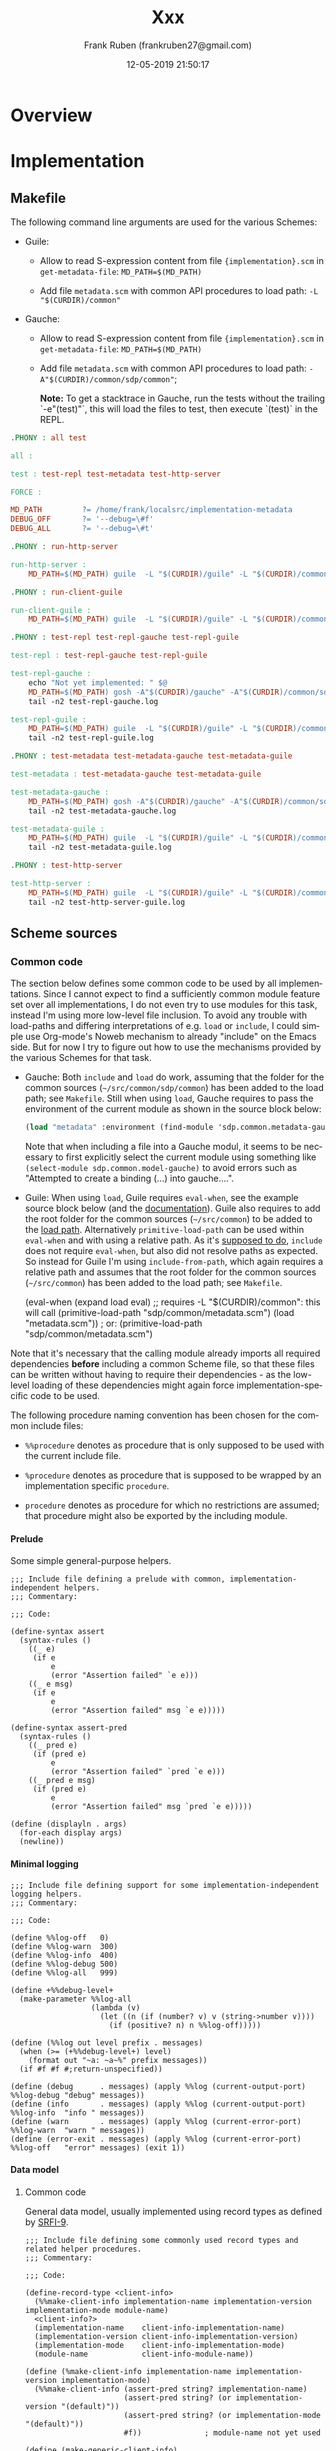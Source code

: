 # -*- mode: org -*-
# -*- coding: utf-8 -*-

#+TITLE: Xxx
#+DESCRIPTION: Xxx
#+AUTHOR:   Frank Ruben (frankruben27@gmail.com)
#+LANGUAGE: en
#+DATE: 12-05-2019 21:50:17
#+STARTUP: showall
#+OPTIONS: H:4
#+OPTIONS: ^:{}
#+PROPERTY: header-args+ :mkdirp yes
#+PROPERTY: header-args+ :noweb tangle
#+PROPERTY: header-args+ :padline no
#+TAGS:

* Overview

* Implementation

** Makefile
:PROPERTIES:
:header-args:makefile: :tangle src/Makefile
:END:

The following command line arguments are used for the various Schemes:

- Guile:

  - Allow to read S-expression content from file ={implementation}.scm= in =get-metadata-file=:
    =MD_PATH=$(MD_PATH)=

  - Add file =metadata.scm= with common API procedures to load path:
    =-L "$(CURDIR)/common"=

- Gauche:

  - Allow to read S-expression content from file ={implementation}.scm= in =get-metadata-file=:
    =MD_PATH=$(MD_PATH)=

  - Add file =metadata.scm= with common API procedures to load path:
    =-A"$(CURDIR)/common/sdp/common"=;

    *Note:* To get a stacktrace in Gauche, run the tests without the trailing `-e"(test)"`, this will load the files to test,
     then execute `(test)` in the REPL.

#+begin_src makefile
.PHONY : all test

all :

test : test-repl test-metadata test-http-server

FORCE :
#+end_src

#+begin_src makefile
MD_PATH         ?= /home/frank/localsrc/implementation-metadata
DEBUG_OFF       ?= '--debug=\#f'
DEBUG_ALL       ?= '--debug=\#t'
#+end_src

#+begin_src makefile
.PHONY : run-http-server

run-http-server :
	MD_PATH=$(MD_PATH) guile  -L "$(CURDIR)/guile" -L "$(CURDIR)/common" -c "(use-modules (sdp server http)) (http-server)"
#+end_src

#+begin_src makefile
.PHONY : run-client-guile

run-client-guile :
	MD_PATH=$(MD_PATH) guile  -L "$(CURDIR)/guile" -L "$(CURDIR)/common" -c "(use-modules (sdp client client)) (main)"
#+end_src

#+begin_src makefile
.PHONY : test-repl test-repl-gauche test-repl-guile

test-repl : test-repl-gauche test-repl-guile

test-repl-gauche :
	echo "Not yet implemented: " $@
	MD_PATH=$(MD_PATH) gosh -A"$(CURDIR)/gauche" -A"$(CURDIR)/common/sdp/common" -e"(use sdp.common.repl-gauche)" -e"(test)" -e"(exit)" -- $(DEBUG_ALL)
	tail -n2 test-repl-gauche.log

test-repl-guile :
	MD_PATH=$(MD_PATH) guile  -L "$(CURDIR)/guile" -L "$(CURDIR)/common" -c "(use-modules (sdp common repl-guile)) (test)" $(DEBUG_ALL)
	tail -n2 test-repl-guile.log
#+end_src

#+begin_src makefile
.PHONY : test-metadata test-metadata-gauche test-metadata-guile

test-metadata : test-metadata-gauche test-metadata-guile

test-metadata-gauche :
	MD_PATH=$(MD_PATH) gosh -A"$(CURDIR)/gauche" -A"$(CURDIR)/common/sdp/common" -e"(use sdp.common.metadata-gauche)" -e"(test)" -e"(exit)" -- $(DEBUG_ALL)
	tail -n2 test-metadata-gauche.log

test-metadata-guile :
	MD_PATH=$(MD_PATH) guile  -L "$(CURDIR)/guile" -L "$(CURDIR)/common" -c "(use-modules (sdp common metadata-guile)) (test)" $(DEBUG_ALL)
	tail -n2 test-metadata-guile.log
#+end_src

#+begin_src makefile
.PHONY : test-http-server

test-http-server :
	MD_PATH=$(MD_PATH) guile  -L "$(CURDIR)/guile" -L "$(CURDIR)/common" -c "(use-modules (sdp server http)) (test)" $(DEBUG_ALL)
	tail -n2 test-http-server-guile.log
#+end_src

** Scheme sources

*** Common code

The section below defines some common code to be used by all implementations. Since I cannot expect to find a
sufficiently common module feature set over all implementations, I do not even try to use modules for this task, instead
I'm using more low-level file inclusion. To avoid any trouble with load-paths and differing interpretations of e.g.
=load= or =include=, I could simple use Org-mode's Noweb mechanism to already "include" on the Emacs side. But for now I
try to figure out how to use the mechanisms provided by the various Schemes for that task.

- Gauche: Both =include= and =load= do work, assuming that the folder for the common sources (=~/src/common/sdp/common=)
  has been added to the load path; see =Makefile=. Still when using =load=, Gauche requires to pass the environment of
  the current module as shown in the source block below:

  #+begin_src scheme
  (load "metadata" :environment (find-module 'sdp.common.metadata-gauche))
  #+end_src

  Note that when including a file into a Gauche modul, it seems to be necessary to first explicitly select the current
  module using something like =(select-module sdp.common.model-gauche)= to avoid errors such as "Attempted to create a
  binding (...) into gauche....".

- Guile: When using =load=, Guile requires =eval-when=, see the example source block below (and the [[https://www.gnu.org/software/guile/manual/html_node/Loading.html][documentation]]).
  Guile also requires to add the root folder for the common sources (=~/src/common=) to be added to the [[https://www.gnu.org/software/guile/manual/html_node/Load-Paths.html][load path]].
  Alternatively =primitive-load-path= can be used within =eval-when= and with using a relative path. As it's [[https://www.gnu.org/software/guile/manual/html_node/Local-Inclusion.html][supposed to
  do]], =include= does not require =eval-when=, but also did not resolve paths as expected. So instead for Guile I'm using
  =include-from-path=, which again requires a relative path and assumes that the root folder for the common sources
  (=~/src/common=) has been added to the load path; see =Makefile=.

  #+begin_example scheme
  (eval-when (expand load eval)
             ;; requires -L "$(CURDIR)/common": this will call (primitive-load-path "sdp/common/metadata.scm")
             (load "metadata.scm")) ; or: (primitive-load-path "sdp/common/metadata.scm")
  #+end_example

Note that it's necessary that the calling module already imports all required dependencies *before* including a common
Scheme file, so that these files can be written without having to require their dependencies - as the low-level loading
of these dependencies might again force implementation-specific code to be used.

The following procedure naming convention has been chosen for the common include files:

- =%%procedure= denotes as procedure that is only supposed to be used with the current include file.

- =%procedure= denotes as procedure that is supposed to be wrapped by an implementation specific =procedure=.

- =procedure= denotes as procedure for which no restrictions are assumed; that procedure might also be exported by the
  including module.

**** Prelude
:PROPERTIES:
:header-args:my-scheme: :tangle src/common/sdp/common/prelude.scm
:END:

Some simple general-purpose helpers.

#+begin_src my-scheme
;;; Include file defining a prelude with common, implementation-independent helpers.
;;; Commentary:

;;; Code:

(define-syntax assert
  (syntax-rules ()
    ((_ e)
     (if e
         e
         (error "Assertion failed" `e e)))
    ((_ e msg)
     (if e
         e
         (error "Assertion failed" msg `e e)))))

(define-syntax assert-pred
  (syntax-rules ()
    ((_ pred e)
     (if (pred e)
         e
         (error "Assertion failed" `pred `e e)))
    ((_ pred e msg)
     (if (pred e)
         e
         (error "Assertion failed" msg `pred `e e)))))

(define (displayln . args)
  (for-each display args)
  (newline))
#+end_src

**** Minimal logging
:PROPERTIES:
:header-args:my-scheme: :tangle src/common/sdp/common/logging.scm
:END:

#+begin_src my-scheme
;;; Include file defining support for some implementation-independent logging helpers.
;;; Commentary:

;;; Code:

(define %%log-off   0)
(define %%log-warn  300)
(define %%log-info  400)
(define %%log-debug 500)
(define %%log-all   999)

(define +%%debug-level+
  (make-parameter %%log-all
                  (lambda (v)
                    (let ((n (if (number? v) v (string->number v))))
                      (if (positive? n) n %%log-off)))))

(define (%%log out level prefix . messages)
  (when (>= (+%%debug-level+) level)
    (format out "~a: ~a~%" prefix messages))
  (if #f #f #;return-unspecified))

(define (debug      . messages) (apply %%log (current-output-port) %%log-debug "debug" messages))
(define (info       . messages) (apply %%log (current-output-port) %%log-info  "info " messages))
(define (warn       . messages) (apply %%log (current-error-port)  %%log-warn  "warn " messages))
(define (error-exit . messages) (apply %%log (current-error-port)  %%log-off   "error" messages) (exit 1))
#+end_src

**** Data model

***** Common code
:PROPERTIES:
:header-args:my-scheme: :tangle src/common/sdp/common/model.scm
:END:

General data model, usually implemented using record types as defined by [[https://srfi.schemers.org/srfi-9/srfi-9.html][SRFI-9]].

#+begin_src my-scheme
;;; Include file defining some commonly used record types and related helper procedures.
;;; Commentary:

;;; Code:

(define-record-type <client-info>
  (%%make-client-info implementation-name implementation-version implementation-mode module-name)
  <client-info?>
  (implementation-name    client-info-implementation-name)
  (implementation-version client-info-implementation-version)
  (implementation-mode    client-info-implementation-mode)
  (module-name            client-info-module-name))

(define (%make-client-info implementation-name implementation-version implementation-mode)
  (%%make-client-info (assert-pred string? implementation-name)
                      (assert-pred string? (or implementation-version "(default)"))
                      (assert-pred string? (or implementation-mode "(default)"))
                      #f))              ; module-name not yet used

(define (make-generic-client-info)
  ;; -> <client-info?>; Used whenever no specific Scheme implementation information is available.
  (%make-client-info "generic" #f #f))

(define (make-unknown-client-info)
  ;; -> <client-info?>; Used whenever an explicitly not existing Scheme implementation is to be used, e.g. for testing.
  (%make-client-info "unknown" #f #f))

(define-record-type <request>
  (%%make-request id method text-document text-at-point params trace-level
                  content-type content-encoding accept-type accept-encoding accept-documentation-format)
  <request?>
  (id                          request-id)
  (method                      request-method)
  (text-document               request-text-document)
  (text-at-point               request-text-at-point)
  (params                      request-params)
  (trace-level                 request-trace-level)
  (content-type                request-content-type)
  (content-encoding            request-content-encoding)
  (accept-type                 request-accept-type)
  (accept-encoding             request-accept-encoding)
  (accept-documentation-format request-accept-documentation-format))

(define *request-counter* 0)
(define (%make-request method text-document text-at-point params trace-level accept-type)

  (define (or/false pred)
    ;; (-> boolean? (-> any boolean?)); the returned predicate returns true iff the passed object matches the given
    ;;   predicate or its value is #f.
    (lambda (obj) (if obj (pred obj) #t)))

  (set! *request-counter* (+ *request-counter* 1))
  (let* ((content-type                "application/sexp")
         (content-encoding            "utf-8")
         (accept-type                 (cond
                                       ((and accept-type (string=? accept-type "application/sexp"))
                                        accept-type)
                                       ((and accept-type (string=? accept-type "application/json"))
                                        accept-type)
                                       ((and accept-type (string=? accept-type "text/html"))
                                        accept-type)
                                       ((and accept-type (string=? accept-type "text/plain"))
                                        accept-type)
                                       ((not accept-type)
                                        "application/sexp")
                                       (else
                                        (error "Bad accept type" accept-type))))
         (accept-encoding             "utf-8")
         (accept-documentation-format (cond
                                       ((and accept-type (string=? accept-type "application/sexp"))
                                        (list "plaintext" "markdown"))
                                       ((and accept-type (string=? accept-type "application/json"))
                                        (list "plaintext" "markdown"))
                                       ((and accept-type (string=? accept-type "text/html"))
                                        (list "plaintext"))
                                       ((and accept-type (string=? accept-type "text/plain"))
                                        (list "plaintext" "markdown"))
                                       (else
                                        (error "Bad accept type" accept-type)))))

    (%%make-request *request-counter*
                    (assert-pred string?             method)
                    (assert-pred (or/false string?)  text-document)
                    (assert-pred (or/false string?)  text-at-point)
                    (assert-pred list?               (or params '()))
                    (assert-pred (lambda (l) (member l '(off messages verbose))) (or trace-level 'verbose))
                    (assert-pred string?             content-type)
                    (assert-pred string?             content-encoding)
                    (assert-pred string?             accept-type)
                    (assert-pred string?             accept-encoding)
                    (assert-pred pair? #|non-empty|# accept-documentation-format))))

(define-record-type <response>
  (%%make-response id method text-document text-at-point result error-code error-message
                   content-type content-encoding content-documentation-format)
  <response?>
  (id                           response-id)
  (method                       response-method)
  (text-document                response-text-document)
  (text-at-point                response-text-at-point)
  (result                       response-result)
  (error-code                   response-error-code)
  (error-message                reponse-error-message)
  (content-type                 response-content-type)
  (content-encoding             response-content-encoding)
  (content-documentation-format response-content-documentation-format))

(define (%make-response request result)
  (assert-pred <request?> request)
  (%%make-response (request-id                          request)
                   (request-method                      request)
                   (request-text-document               request)
                   (request-text-at-point               request)
                   (assert-pred string?                 result)
                   #f
                   #f
                   (request-accept-type                 request)
                   (request-accept-encoding             request)
                   (request-accept-documentation-format request)))

(define (%make-error-response request error-code error-message)
  (assert-pred <request?> request)
  (%%make-response (request-id                          request)
                   (request-method                      request)
                   (request-text-document               request)
                   (request-text-at-point               request)
                   #f
                   (assert-pred number?                 error-code)
                   (assert-pred string?                 error-message)
                   (request-accept-type                 request)
                   (request-accept-encoding             request)
                   (request-accept-documentation-format request)))
#+end_src

#+begin_src my-scheme
(define (make-dispatch-handler handler-list)

  (define (%atom->string obj for-sexp?)
    (let ((quoter (if for-sexp?
                      (lambda (s) (string-append (string #\") s (string #\")))
                      identity)))
      (cond
       ((string? obj) (quoter obj))
       ((number? obj) (quoter (number->string obj)))
       ((symbol? obj) (quoter (symbol->string obj)))
       (else (error "Unexpected atom" obj)))))

  (define (other->string obj)           ; no quotes
    (with-output-to-string (lambda () (display obj))))

  (define (sexp->string obj)            ; with quotes
    (with-output-to-string (lambda () (write obj))))

  (define (atom->other-string obj)
    (%atom->string obj #f))

  (define (atom->sexp-string obj)
    (%atom->string obj #t))

  (define (->list ->string)             ; ((->list atom->other-string) '(1 2 3))
    (lambda (l) (map ->string l)))

  (define (->alist ->string)            ; ((->alist atom->other-string) '((a . 1) (b . 2) (b . 3)))
    (lambda (al) (map (lambda (p) (cons (->string (car p)) (->string (cdr p)))) al)))

  (define (->alists ->string)           ; ((->alists atom->other-string) '(((a . 1) (b . 2) (b . 3))))
    (lambda (als) (map (lambda (al) ((->alist ->string) al)) als)))

  (define (make-result-formatter request result-type)
    (let* (;; for now we simply pick the first accepted document format, no negotiation:
           (df (car (request-accept-documentation-format request)))
           (text-proc (cond
                       ;; TODO: selecting markdown or plaintext is not orthogonal to the accept-type as markdown won't
                       ;;   make much sense for e.g. HTML, so check this when already creating the request or here?
                       ;; TODO: implement markdown formatting, then use `text-proc'.
                       ((string=? df "plaintext") identity)
                       ((string=? df "markdown")  identity)
                       (else (error "Bad documentation format" df))))
           (at (request-accept-type request)))
      (cond
       ((string=? at "application/sexp")
        (case result-type
          ((atom)   atom->sexp-string)
          ((list)   (->list atom->sexp-string))
          ((alist)  (->alist atom->sexp-string))
          ((alists) (->alists atom->sexp-string))
          (else (error "Bad result type" result-type))))
       ((string=? at "application/json")
        (case result-type
          ((atom)   atom->other-string)
          ((list)   (->list atom->other-string))
          ((alist)  (->alist atom->other-string))
          ((alists) (->alists atom->other-string))
          (else (error "Bad result type" result-type))))
       ((string=? at "text/html")
        (case result-type
          ((atom)   atom->other-string)
          ((list)   (->list atom->other-string))
          ((alist)  (->alist atom->other-string))
          ((alists) (->alists atom->other-string))
          (else (error "Bad result type" result-type))))
       ((string=? at "text/plain")
        (case result-type
          ((atom)   atom->other-string)
          ((list)   (->list atom->other-string))
          ((alist)  (->alist atom->other-string))
          ((alists) (->alists atom->other-string))
          (else (error "Bad result type" result-type))))
       (else (error "Bad accept type" at)))))

  (lambda (request key)
    ;; 1st level of dispatch: find handler procedure for given `key':
    (let loop ((handler-search-list handler-list))
      (cond
       ((null? handler-search-list)
        (error "Cannot find handler" key (map car handler-list)))
       ((eq? (car (car handler-search-list)) key)
        (let* ((handler (assert-pred list? (car handler-search-list)))
               (result-type (assert-pred symbol? (cadr handler)))
               (handler-proc (assert-pred procedure? (caddr handler)))
               ;; 2nd level of dispatch: make formatting procedure for request's accept parameters and `result-type':
               (result-formatter (assert-pred procedure? (make-result-formatter request result-type))))
          (lambda args
            ;; return a handler procedure, supporting various argument list formats, which will also format the result:
            (let* ((result (apply handler-proc args))
                   (formatted (assert-pred string? (result-formatter result))))
              formatted))))
       (else
        (loop (cdr handler-search-list)))))))

(define *request-method-unknown*  1000)
(define *no-text-at-point*        1001)

(define (request->response client-info dispatch-handler request)
  (assert-pred <client-info?> client-info)
  (assert-pred procedure? dispatch-handler)
  (assert-pred <request?> request)
  (assert-pred <response?>
               (let ((method (request-method request)))
                 (cond
                  ((string=? method "documentation-index-url")
                   (%make-response request ((dispatch-handler request 'documentation-index-url) client-info)))
                  ((string=? method "documentation-query-url")
                   (let ((tap (request-text-at-point request)))
                     (if tap
                         (%make-response request ((dispatch-handler request 'documentation-query-url) client-info tap))
                         (%make-error-response request *no-text-at-point* "No text at point"))))
                  ((string=? method "built-in-describe-object")
                   (let ((tap (request-text-at-point request)))
                     (if tap
                         (%make-response request ((dispatch-handler request 'built-in-describe-object) client-info tap))
                         (%make-error-response request *no-text-at-point* "No text at point"))))
                  ((string=? method "built-in-apropos-fragment")
                   (let ((tap (request-text-at-point request)))
                     (if tap
                         (%make-response request ((dispatch-handler request 'built-in-apropos-fragment) client-info tap))
                         (%make-error-response request *no-text-at-point* "No text at point"))))
                  (else
                   (%make-error-response request *request-method-unknown* (string-append "Request method unknown: " method)))))))
#+end_src

***** Gauche-specific code
:PROPERTIES:
:header-args:my-scheme-gauche: :tangle src/gauche/sdp/common/model-gauche.scm
:END:

To just test the bindings imported and exported from that module, run the following:

#+begin_src shell
gosh -A"./gauche" -A"./common/sdp/common" -e"(use sdp.common.model-gauche)" -e"(list make-client-info-gauche make-request)" -e"(exit)"
#+end_src

#+begin_src my-scheme-gauche
;;; Module wrapping access to the data model for Gauche Scheme
;;; Commentary:

;;; Code:

(define-module sdp.common.model-gauche
  (use util.match)
  (use gauche.parameter)
  (use srfi-9)
  (export <client-info?> make-generic-client-info make-unknown-client-info client-info-implementation-name)
  (export make-request request->response make-dispatch-handler)
  (export make-client-info-gauche))
(select-module sdp.common.model-gauche)

(include "prelude.scm")
(include "logging.scm")
(include "model.scm")

(define (make-client-info-gauche :key (implementation-version #f) (implementation-mode #f))
  (%make-client-info "gauche" implementation-version implementation-mode))

(define (make-request method :key (text-document #f) (text-at-point #f)
                      (params '()) (trace-level #f) (accept-type #f))
  (%make-request method text-document text-at-point params trace-level accept-type))
#+end_src

***** Guile-specific code
:PROPERTIES:
:header-args:my-scheme-guile: :tangle src/guile/sdp/common/model-guile.scm
:END:

To just test the bindings imported and exported from that module, run the following:

#+begin_src shell
guile  -L "./guile" -L "./common" -c "(use-modules (sdp common model-guile)) (list make-client-info-guile make-request)"
#+end_src

#+begin_src my-scheme-guile
;;; Module wrapping access to the data model for Guile Scheme
;;; Commentary:

;;; Code:

(define-module (sdp common model-guile)
  #:use-module (ice-9 match)
  #:use-module (srfi srfi-9)
  #:export (<client-info?> make-generic-client-info make-unknown-client-info client-info-implementation-name)
  #:export (make-request request->response make-dispatch-handler)
  #:export (make-client-info-guile))

(include-from-path "sdp/common/prelude.scm")
(include-from-path "sdp/common/logging.scm")
(include-from-path "sdp/common/model.scm")

(define* (make-client-info-guile #:key (implementation-version #f) (implementation-mode #f))
  (%make-client-info "guile" implementation-version implementation-mode))

(define* (make-request method #:key
                       (text-document #f) (text-at-point #f) (params '()) (trace-level #f) (accept-type #f))
  (%make-request method text-document text-at-point params trace-level accept-type))
#+end_src

**** Accessing built-in Scheme-specific documentation

***** Gauche-specific code
:PROPERTIES:
:header-args:my-scheme-gauche: :tangle src/gauche/sdp/common/repl-gauche.scm
:END:

#+begin_src my-scheme-gauche
;;; Module wrapping access to the REPL helpers supporting reading built-in documentation for Gauche Scheme
;;; Commentary:
;;   Below we define some of the handler procedures dispatched by the handler created with `make-dispatch-handler'.
;;   These handler procedures will usually be called with an argument list, where the first element is the client info
;;   and - where required - the second element is the text-at-point.

;;; Code:

(define-module sdp.common.repl-gauche
  (use util.match)
  (use gauche.parameter)
  (use gauche.modutil :prefix modutil:)
  (use gauche.interactive :prefix repl:)
  (use srfi-13 :prefix string:)
  (use srfi-64 :prefix test:)
  (use sdp.common.model-gauche)
  (export built-in-describe-object built-in-apropos-fragment)
  (export test))
(select-module sdp.common.repl-gauche)

(include "prelude.scm")
(include "logging.scm")

(define (built-in-describe-object client-info text-at-point)
  ;; {gauche-root}/lib/gauche/interactive.scm -> define-method describe -> describe-symbol-bindings
  ;;   -> {gauche-root}/lib/gauche/modutil.scm
  ;;      -> (use gauche.modutil) (describe-symbol-bindings 'format)
  ;; Note: also supports module argument; to find module by symbol, use: (find-module module)
  (with-output-to-string
    (lambda () (modutil:describe-symbol-bindings (string->symbol text-at-point)))))

(define (built-in-apropos-fragment client-info text-at-point)
  ;; {gauche-root}/lib/gauche/interactive.scm -> (%apropos item module stay-in-module)
  (with-output-to-string
    (lambda () (repl:apropos (string->symbol text-at-point)))))

(define (test)
  (test:test-begin "test-repl-gauche")
  (test:test-assert (string:string-contains (built-in-describe-object (make-client-info-gauche) "format")
                                             "#<closure (format . args)>"))
  (test:test-assert (string:string-contains (built-in-apropos-fragment (make-client-info-gauche) "open")
                                            "%open-input-file/conv"))
  (test:test-end "test-repl-gauche"))
#+end_src

***** Guile-specific code
:PROPERTIES:
:header-args:my-scheme-guile: :tangle src/guile/sdp/common/repl-guile.scm
:END:

#+begin_src my-scheme-guile
;;; Module wrapping access to the REPL helpers supporting reading built-in documentation for Guile Scheme
;;; Commentary:
;;   Below we define some of the handler procedures dispatched by the handler created with `make-dispatch-handler'.
;;   These handler procedures will usually be called with an argument list, where the first element is the client info
;;   and - where required - the second element is the text-at-point.

;;; Code:

(define-module (sdp common repl-guile)
  #:use-module (ice-9 match)
  #:use-module (ice-9 receive)
  #:use-module (ice-9 documentation)
  #:use-module ((srfi srfi-13) #:prefix string:)
  #:use-module ((srfi srfi-64) #:prefix test:)
  #:use-module (sdp common model-guile)
  #:export (built-in-describe-object built-in-apropos-fragment)
  #:export (test))

;; (system repl server) ; main module of repl server. That one is not required here, but it's calling:
;;   -> {guile-root}/module/system/repl/server.scm
;;      -> {guile-root}/module/system/repl/command.scm -> *command-table*
;;         -> {guile-root}/module/ice-9/documentation.scm -> object-documentation, search-documentation-files

(include-from-path "sdp/common/prelude.scm")
(include-from-path "sdp/common/logging.scm")

(define (built-in-describe-object client-info text-at-point)
  ;; Note: Object documentation is only available for a few symbols, otherwise returns #f
  ;; Note: the meta-command for `describe' uses `eval' during documentation search under some conditions, we only allow
  ;; a limited search here:
  ;; Note: `object-documentation' also uses `search-documentation-files', but only in the branch that is initially
  ;;   eval'ing the symbol-at-point, so we won't find all results with the code below as we do with the `,describe'
  ;;   command in the REPL - as long as we won't allow `eval' here. A compromise might be to allow eval when running in
  ;;   the local API middleware but not when running the internet API server. It's a TODO: to support that.
  (object-documentation
   (module-ref (current-module) (string->symbol text-at-point))))

(define (built-in-apropos-fragment client-info text-at-point)
  ;; Searches documentation in list of files defined by `documentation-files'.
  (search-documentation-files (string->symbol text-at-point)))

(define (test)
  (test:test-begin "test-repl-guile")
  (test:test-assert (string:string-contains (built-in-describe-object (make-client-info-guile) "or-map")
                                            "Apply F to successive elements of LST"))
  (test:test-assert (string:string-contains (built-in-apropos-fragment (make-client-info-guile) "bind")
                                            "Scheme Procedure: bind"))
  (test:test-end "test-repl-guile"))
#+end_src

**** Reading metadata

Some of the features provided by this application are implemented by accessing the schemedoc metadata defined in this
repository: https://github.com/schemedoc/implementation-metadata. The files from this repository are expected locally in
a filesystem folder, which needs to be passed to the helper procedures defined below. The helper procedures wrap the
access to the metadata, as far as the content is related to the Scheme documentation.

***** Implementation-independent code
:PROPERTIES:
:header-args:my-scheme: :tangle src/common/sdp/common/metadata.scm
:END:

We start with some minimal support for debug-logging and command line parsing. We might move this CLI-related code to a
modul of its own later, but for now the CLI arguments are mostly used to augment the metadata, so adding this code here
is not too much of a hack - and saves us another set of wrapping modules per implementation.

Relevant documentation links:

- https://practical-scheme.net/gauche/man/gauche-refe/A-program-argument-processor.html

- https://www.gnu.org/software/guile/manual/html_node/SRFI_002d37.html#SRFI_002d37

- https://srfi.schemers.org/srfi-37/srfi-37.html

#+begin_src my-scheme
(define +schemedoc-host-address+
  (make-parameter "github.com" (lambda (v) (format #f "~a" v))))
(define +schemedoc-port+
  (make-parameter 9090 (lambda (v) (if (number? v) v (string->number v)))))
(define +schemedoc-repl+                ; guile default REPL port: 37146
  (make-parameter 37146 (lambda (v) (if (number? v) v (string->number v)))))

;; TODO: It's probably best to put this into a `init-args' procedure and call that from each including program. Then we
;;   can also pass arguments for version and usage.
;;   Also for now, I'm just collecting whatever arguments might be interesting, even if not every CLI using that will
;;   require all arguments.
(let ((cl-args (cond-expand (gauche (command-line)) (guile (cdr (command-line))))))

  (define (try-host-address arg host-address)
    (cond-expand
     (gauche
      (if (sys-gethostbyname host-address)
          ;; No `getaddrinfo' support with Gauche, and `sys-getaddrinfo' works differently, so use `sys-gethostbyname'
          ;; (which is IPv4 only). `sys-gethostbyname' returns #f, if address cannot be resolved.
          host-address
          (begin
            (warn "Cannot find host" arg host-address)
            host-address)))
     (guile
      ;; If Guile's `getaddrinfo' cannot resolve the host address, it will raise an exception that cannot be caught by
      ;; SRFI-34's `with-exception-handler' and `guard', so we need to use the Guile-specific catch instead.
      (catch 'getaddrinfo-error
        (lambda ()
          (getaddrinfo host-address)
          host-address)
        (lambda (key error-code)
          (begin
            (warn "Cannot find host" arg host-address key error-code)
            host-address))))))

  (define (must-host-address arg host-address)
    (cond-expand
     (gauche                            ; see `try-host-address'
      (if (sys-gethostbyname host-address)
          host-address
          (error-exit "Cannot find host" arg host-address)))
     (guile                             ; see `try-host-address'
      (catch 'getaddrinfo-error
             (lambda ()
               (getaddrinfo host-address)
               host-address)
             (lambda (key error-code)
               (error-exit "Cannot find host" arg host-address key error-code))))))

  (define (must-number arg val)
    (if (number? val)
        val
        (let ((i (string->number val)))
          (if i
              i
              (error-exit "Not an integer" arg val)))))

  (define (must-number-or-boolean arg val f-val t-val)
    (cond
     ((number? val) val)
     ((or (and (boolean? val) (not val))
          (and (string? val) (string=? val "#f")))
      f-val)
     ((or (and (boolean? val) val)
          (and (string? val) (string=? val "#t")))
      t-val)
     (else (must-number arg val))))

  (info "Defaults: "
        (+%%debug-level+) (+schemedoc-host-address+) (+schemedoc-port+) (+schemedoc-repl+))

  (receive (p-debug-level p-host p-port p-repl)
      (args:args-fold cl-args
                      (let ((display-and-exit-proc
                             (lambda (msg)
                               (lambda (opt name arg . seeds)
                                 (display msg) (quit)))))
                        (list (args:option '(#\v "version") #f #f
                                           (display-and-exit-proc "Foo version 42.0\n"))
                              (args:option '(#\h "help") #f #f
                                           (display-and-exit-proc
                                            "Usage: foo scheme-file ..."))
                              (args:option '(#\d "debug") #f #t
                                           (lambda (opt name arg debug host port repl)
                                             (values (or arg (+%%debug-level+)) host port repl)))
                              (args:option '(#\a "hostaddress") #f #t
                                           (lambda (opt name arg debug host port repl)
                                             (let ((addr (and arg (try-host-address 'host arg))))
                                               (values debug (or arg (+schemedoc-host-address+)) port repl))))
                              (args:option '(#\p "port") #f #t
                                           (lambda (opt name arg debug host port repl)
                                             (values debug host (or arg (+schemedoc-port+)) repl)))
                              (args:option '(#\r "repl") #f #t
                                           (lambda (opt name arg debug host port repl)
                                             (lambda (opt name arg debug host port repl)
                                               (values debug host port (or arg (+schemedoc-repl+))))))))
                      (lambda (opt name arg . seeds)
                        (format (current-error-port) "Unrecognized option `~A'" name))
                      (lambda (op debug host port repl)
                        (values debug host port repl))
                      (+%%debug-level+)
                      (+schemedoc-host-address+)
                      (+schemedoc-port+)
                      (+schemedoc-repl+))
    ;; initialize defaults:
    (+%%debug-level+          (must-number-or-boolean 'debug-level p-debug-level 0 999))
    (+schemedoc-host-address+ (try-host-address       'host        p-host))
    (+schemedoc-port+         (must-number            'port        p-port))
    (+schemedoc-repl+         (must-number            'repl        p-repl)))

  (info "Command line parsed: "
        (+%%debug-level+) (+schemedoc-host-address+) (+schemedoc-port+) (+schemedoc-repl+)))
#+end_src

#+begin_src my-scheme
;; Note: below we define some of the handler procedures dispatched by the handler created with `make-dispatch-handler'.
;;   These handler procedures will usually be called with an argument list, where the first element is the client info
;;   and - where required - the second element is the text-at-point.

(define +dflt-get-scheme-index-url+
  ;; Symbol index URL used as default for the case where Scheme-implementation metadata cannot be found.
  (make-parameter (lambda _ "https://practical-scheme.net/wiliki/schemexref.cgi?R7RS")))

(define +dflt-get-scheme-query-url+
  ;; Symbol query URL used as default for the case where Scheme-implementation metadata cannot be found.
  ;; This URL is supposed to work as a prefix for the symbol to be searched for.
  (make-parameter (lambda args (string-append "https://practical-scheme.net/wiliki/schemexref.cgi?" (cadr args)))))

(define mappers
  `((scheme-index-url (// documentation web-url *text*)
                      ,(lambda (child) (lambda _ child))
                      ,(+dflt-get-scheme-index-url+))
    (scheme-query-url (// documentation search-url *text*)
                      ,(lambda (child) (lambda args (string-append child (cadr args))))
                      ,(+dflt-get-scheme-query-url+))))

(define (%%try-get-metada-file-name md-path-name client-info)
  (assert-pred <client-info?> client-info)
  (let ((file-name (string-append md-path-name "/" (client-info-implementation-name client-info) ".scm")))
    (debug '%%try-get-metada-file-name md-path-name file-name (file-exists? file-name))
    (and (file-exists? file-name) file-name)))

(define (%get-metadata-file md-path-name client-info slurp)
  (let ((file-name (%%try-get-metada-file-name md-path-name client-info)))
    (debug '%get-metadata-file md-path-name file-name)
    (and file-name (call-with-input-file file-name slurp))))

(define (%get-metadata md-path-name client-info)

  (define (try-get-match form path builder)

    (define (assert-procedure? p)
      (if (procedure? p) p (error "Not a procedure" p)))

    ;; Prepend *TOP*, so that we can add the car of the metadata from to the sxpath.
    (let ((child ((xpath:sxpath path) (cons '*TOP* form))))
      (if (and child (not (null? child)))
          (assert-procedure? (builder (car child)))
          #f)))

  (define (add-defaults alist mappers)
    (map
     (match-lambda ((tag _ builder dflt)
                    (let ((pair (assoc tag alist)))
                      (or pair (cons tag dflt)))))
     mappers))

  (let ((file-name (%%try-get-metada-file-name md-path-name client-info)))
    (if file-name
        (call-with-input-file file-name
          (lambda (p)
            (let loop ((form (read p))
                       (alist '()))
              (if (eof-object? form)
                  (add-defaults alist mappers)
                  (loop (read p)
                        (append alist
                                (filter identity
                                        (map
                                         (match-lambda ((tag path builder _)
                                                        (let ((p (try-get-match form path builder)))
                                                          (and p (cons tag p)))))
                                         mappers))))))))
        (add-defaults '() mappers))))
#+end_src

***** Gauche-specific code
:PROPERTIES:
:header-args:my-scheme-gauche: :tangle src/gauche/sdp/common/metadata-gauche.scm
:END:

#+begin_src my-scheme-gauche
;;; Module wrapping access to the metadata for Gauche Scheme
;;; Commentary:

;;; Code:

(define-module sdp.common.metadata-gauche
  (use file.util)
  (use util.match)
  (use gauche.parameter)
  (use gauche.net :only (sys-gethostbyname))
  (use sxml.sxpath :prefix xpath:)
  (use srfi-13 :prefix string:)
  (use srfi-37 :prefix args:)
  (use srfi-64 :prefix test:)
  (use srfi-98 :prefix env:)
  (use sdp.common.model-gauche)
  (export +schemedoc-host-address+      ; command-line configurable parameters
          +schemedoc-port+ +schemedoc-repl+)
  (export get-metadata get-metadata-file)
  (export test))
(select-module sdp.common.metadata-gauche)

(include "prelude.scm")
(include "logging.scm")
(include "metadata.scm")

(define (%get-md-path)
  (or (env:get-environment-variable "MD_PATH") "MD_PATH_UNKNOWN"))

(define (get-metadata client-info)
  (%get-metadata (%get-md-path) client-info))

(define (get-metadata-file client-info)
  (let ((data (%get-metadata-file (%get-md-path) client-info port->string)))
    (if (and data (not (eof-object? data)))
        data
        "")))

(define (test)

  (define response-result
    ;; we don't export `response-result' just for testing, so access the private binding:
    (global-variable-ref (find-module 'sdp.common.model-gauche) 'response-result))

  (test:test-begin "test-metadata-gauche")
  (let* ((ci-gauche (make-client-info-gauche))
         (md-gauche (get-metadata ci-gauche))
         (dispatch-handler (make-dispatch-handler
                            `((documentation-index-url atom ,(assoc-ref md-gauche 'scheme-index-url))
                              (documentation-query-url atom ,(assoc-ref md-gauche 'scheme-query-url))))))
    (test:test-assert (string:string-contains
                       (response-result
                        (request->response ci-gauche dispatch-handler
                                           (make-request "documentation-index-url")))
                       "index.html"))
    (test:test-assert (string:string-contains (response-result
                                               (request->response ci-gauche dispatch-handler
                                                                  (make-request "documentation-query-url"
                                                                                :text-at-point "format")))
                                              "man/?p=format")))

  (let* ((ci-unknown (make-unknown-client-info))
         (md-unknown (get-metadata ci-unknown))
         (dispatch-handler (make-dispatch-handler
                            `((documentation-index-url atom ,(assoc-ref md-unknown 'scheme-index-url))
                              (documentation-query-url atom ,(assoc-ref md-unknown 'scheme-query-url))))))
    (test:test-assert (string:string-contains
                       (response-result
                        (request->response ci-unknown dispatch-handler
                                           (make-request "documentation-index-url")))
                       "schemexref.cgi?R7RS"))
    (test:test-assert (string:string-contains (response-result
                                               (request->response ci-unknown dispatch-handler
                                                                  (make-request "documentation-query-url"
                                                                                :text-at-point "format")))
                                              "schemexref.cgi?format")))

  (test:test-assert (string:string-contains (get-metadata-file (make-client-info-gauche)) "(title \"Gauche\")"))
  (test:test-assert (string=? (get-metadata-file (make-unknown-client-info)) ""))
  (test:test-end "test-metadata-gauche"))
#+end_src

***** Guile-specific code
:PROPERTIES:
:header-args:my-scheme-guile: :tangle src/guile/sdp/common/metadata-guile.scm
:END:

#+begin_src my-scheme-guile
;;; Module wrapping access to the metadata for Guile Scheme
;;; Commentary:

;;; Code:

(define-module (sdp common metadata-guile)
  #:use-module (ice-9 match)
  #:use-module (ice-9 receive)
  #:use-module (ice-9 textual-ports)            ; get-string-all
  #:use-module ((sxml xpath) #:prefix xpath:)
  #:use-module ((srfi srfi-13) #:prefix string:)
  #:use-module ((srfi srfi-37) #:prefix args:)
  #:use-module ((srfi srfi-64) #:prefix test:)
  #:use-module ((srfi srfi-98) #:prefix env:)
  #:use-module (sdp common model-guile)
  #:export (+schemedoc-host-address+            ; command-line configurable parameters
            +schemedoc-port+ +schemedoc-repl+)
  #:export (get-metadata get-metadata-file)     ; metadata helpers
  #:export (test))                              ; test procedure

(include-from-path "sdp/common/prelude.scm")
(include-from-path "sdp/common/logging.scm")
(include-from-path "sdp/common/metadata.scm")

(define (%get-md-path)
  (or (env:get-environment-variable "MD_PATH") "MD_PATH_UNKNOWN"))

(define (get-metadata client-info)
  (%get-metadata (%get-md-path) client-info))

(define (get-metadata-file client-info)
  (let ((data (%get-metadata-file (%get-md-path) client-info get-string-all)))
    (if (and data (not (eof-object? data)))
        data
        "")))

(define (test)

  (define response-result
    ;; we don't export `response-result' just for testing, so access the private binding:
    (@@ (sdp common model-guile) response-result))

  (test:test-begin "test-metadata-guile")
  (let* ((ci-guile (make-client-info-guile))
         (md-guile (get-metadata ci-guile))
         (dispatch-handler (make-dispatch-handler
                            `((documentation-index-url atom ,(assoc-ref md-guile 'scheme-index-url))
                              (documentation-query-url atom ,(assoc-ref md-guile 'scheme-query-url))))))
    (test:test-assert (string:string-contains
                       (response-result
                        (request->response ci-guile dispatch-handler
                                           (make-request "documentation-index-url")))
                       "guile/manual/"))
    (test:test-assert (string:string-contains (response-result
                                               (request->response ci-guile dispatch-handler
                                                                  (make-request "documentation-query-url"
                                                                                #:text-at-point "format")))
                                              "schemexref.cgi?format")))

  (let* ((ci-unknown (make-unknown-client-info))
         (md-unknown (get-metadata ci-unknown))
         (dispatch-handler (make-dispatch-handler
                            `((documentation-index-url atom ,(assoc-ref md-unknown 'scheme-index-url))
                              (documentation-query-url atom ,(assoc-ref md-unknown 'scheme-query-url))))))
    (test:test-assert (string:string-contains
                       (response-result
                        (request->response ci-unknown dispatch-handler
                                           (make-request "documentation-index-url")))
                       "schemexref.cgi?R7RS"))
    (test:test-assert (string:string-contains (response-result
                                               (request->response ci-unknown dispatch-handler
                                                                  (make-request "documentation-query-url"
                                                                                #:text-at-point "format")))
                                              "schemexref.cgi?format")))

  (test:test-assert (string:string-contains (get-metadata-file (make-client-info-guile)) "(title \"Guile\")"))
  (test:test-assert (string=? (get-metadata-file (make-unknown-client-info)) ""))
  (test:test-end "test-metadata-guile"))
#+end_src

*** API server, implemented in Guile Scheme

The API server is implemented as a HTTP server, so it will run as a central instance and hence there is no (urgent) need
to implement it in a portable way. The current implementation is using Guile Scheme.

The HTTP API server obviously exposes its features as HTTP requests/responses, where each supported URL exposes one
specific documentation feature, where each such feature is provided by one of the lower-level modules, e.g. the modules
wrapping access to the metadata or the REPL-specific documentation helpers.

Note that since the server is implemented dependent from a specific Scheme dialect, we can only support the
implementation of that specific Scheme for those features, that forward documentation-search to Scheme-specific code.
Concretely we can e.g. only call the Guile-specific REPL documentation helpers from Guile in the API server.

**** HTTP server

***** SXML->HTML
:PROPERTIES:
:header-args:my-scheme-guile: :tangle src/guile/sdp/server/html.scm
:END:

The helper procedure to convert from an S-expression to HTML is taken from here:
https://dthompson.us/rendering-html-with-sxml-and-gnu-guile.html.

#+begin_src my-scheme-guile
;; Copyright © 2015  David Thompson <davet@gnu.org>
;;
;; This library is free software; you can redistribute it and/or
;; modify it under the terms of the GNU Lesser General Public License
;; as published by the Free Software Foundation; either version 3 of
;; the License, or (at your option) any later version.
;;
;; This library is distributed in the hope that it will be useful,
;; but WITHOUT ANY WARRANTY; without even the implied warranty of
;; MERCHANTABILITY or FITNESS FOR A PARTICULAR PURPOSE.  See the GNU
;; Lesser General Public License for more details.
;;
;; You should have received a copy of the GNU Lesser General Public
;; License along with this library.  If not, see
;; <http://www.gnu.org/licenses/>.

(define-module (sdp server html)
  #:use-module (sxml simple)
  #:use-module (srfi srfi-26)
  #:use-module (ice-9 match)
  #:use-module (ice-9 format)
  #:use-module (ice-9 hash-table)
  #:export (sxml->html))

(define %void-elements
  '(area
    base
    br
    col
    command
    embed
    hr
    img
    input
    keygen
    link
    meta
    param
    source
    track
    wbr))

(define (void-element? tag)
  "Return #t if TAG is a void element."
  (pair? (memq tag %void-elements)))

(define %escape-chars
  (alist->hash-table
   '((#\" . "quot")
     (#\& . "amp")
     (#\' . "apos")
     (#\< . "lt")
     (#\> . "gt")
     (#\¡ . "iexcl")
     (#\¢ . "cent")
     (#\£ . "pound")
     (#\¤ . "curren")
     (#\¥ . "yen")
     (#\¦ . "brvbar")
     (#\§ . "sect")
     (#\¨ . "uml")
     (#\© . "copy")
     (#\ª . "ordf")
     (#\« . "laquo")
     (#\¬ . "not")
     (#\® . "reg")
     (#\¯ . "macr")
     (#\° . "deg")
     (#\± . "plusmn")
     (#\² . "sup2")
     (#\³ . "sup3")
     (#\´ . "acute")
     (#\µ . "micro")
     (#\¶ . "para")
     (#\· . "middot")
     (#\¸ . "cedil")
     (#\¹ . "sup1")
     (#\º . "ordm")
     (#\» . "raquo")
     (#\¼ . "frac14")
     (#\½ . "frac12")
     (#\¾ . "frac34")
     (#\¿ . "iquest")
     (#\À . "Agrave")
     (#\Á . "Aacute")
     (#\Â . "Acirc")
     (#\Ã . "Atilde")
     (#\Ä . "Auml")
     (#\Å . "Aring")
     (#\Æ . "AElig")
     (#\Ç . "Ccedil")
     (#\È . "Egrave")
     (#\É . "Eacute")
     (#\Ê . "Ecirc")
     (#\Ë . "Euml")
     (#\Ì . "Igrave")
     (#\Í . "Iacute")
     (#\Î . "Icirc")
     (#\Ï . "Iuml")
     (#\Ð . "ETH")
     (#\Ñ . "Ntilde")
     (#\Ò . "Ograve")
     (#\Ó . "Oacute")
     (#\Ô . "Ocirc")
     (#\Õ . "Otilde")
     (#\Ö . "Ouml")
     (#\× . "times")
     (#\Ø . "Oslash")
     (#\Ù . "Ugrave")
     (#\Ú . "Uacute")
     (#\Û . "Ucirc")
     (#\Ü . "Uuml")
     (#\Ý . "Yacute")
     (#\Þ . "THORN")
     (#\ß . "szlig")
     (#\à . "agrave")
     (#\á . "aacute")
     (#\â . "acirc")
     (#\ã . "atilde")
     (#\ä . "auml")
     (#\å . "aring")
     (#\æ . "aelig")
     (#\ç . "ccedil")
     (#\è . "egrave")
     (#\é . "eacute")
     (#\ê . "ecirc")
     (#\ë . "euml")
     (#\ì . "igrave")
     (#\í . "iacute")
     (#\î . "icirc")
     (#\ï . "iuml")
     (#\ð . "eth")
     (#\ñ . "ntilde")
     (#\ò . "ograve")
     (#\ó . "oacute")
     (#\ô . "ocirc")
     (#\õ . "otilde")
     (#\ö . "ouml")
     (#\÷ . "divide")
     (#\ø . "oslash")
     (#\ù . "ugrave")
     (#\ú . "uacute")
     (#\û . "ucirc")
     (#\ü . "uuml")
     (#\ý . "yacute")
     (#\þ . "thorn")
     (#\ÿ . "yuml")
     (#\Œ . "OElig")
     (#\œ . "oelig")
     (#\Š . "Scaron")
     (#\š . "scaron")
     (#\Ÿ . "Yuml")
     (#\ƒ . "fnof")
     (#\ˆ . "circ")
     (#\˜ . "tilde")
     (#\Α . "Alpha")
     (#\Β . "Beta")
     (#\Γ . "Gamma")
     (#\Δ . "Delta")
     (#\Ε . "Epsilon")
     (#\Ζ . "Zeta")
     (#\Η . "Eta")
     (#\Θ . "Theta")
     (#\Ι . "Iota")
     (#\Κ . "Kappa")
     (#\Λ . "Lambda")
     (#\Μ . "Mu")
     (#\Ν . "Nu")
     (#\Ξ . "Xi")
     (#\Ο . "Omicron")
     (#\Π . "Pi")
     (#\Ρ . "Rho")
     (#\Σ . "Sigma")
     (#\Τ . "Tau")
     (#\Υ . "Upsilon")
     (#\Φ . "Phi")
     (#\Χ . "Chi")
     (#\Ψ . "Psi")
     (#\Ω . "Omega")
     (#\α . "alpha")
     (#\β . "beta")
     (#\γ . "gamma")
     (#\δ . "delta")
     (#\ε . "epsilon")
     (#\ζ . "zeta")
     (#\η . "eta")
     (#\θ . "theta")
     (#\ι . "iota")
     (#\κ . "kappa")
     (#\λ . "lambda")
     (#\μ . "mu")
     (#\ν . "nu")
     (#\ξ . "xi")
     (#\ο . "omicron")
     (#\π . "pi")
     (#\ρ . "rho")
     (#\ς . "sigmaf")
     (#\σ . "sigma")
     (#\τ . "tau")
     (#\υ . "upsilon")
     (#\φ . "phi")
     (#\χ . "chi")
     (#\ψ . "psi")
     (#\ω . "omega")
     (#\ϑ . "thetasym")
     (#\ϒ . "upsih")
     (#\ϖ . "piv")
     (#\  . "ensp")
     (#\  . "emsp")
     (#\  . "thinsp")
     (#\– . "ndash")
     (#\— . "mdash")
     (#\‘ . "lsquo")
     (#\’ . "rsquo")
     (#\‚ . "sbquo")
     (#\“ . "ldquo")
     (#\” . "rdquo")
     (#\„ . "bdquo")
     (#\† . "dagger")
     (#\‡ . "Dagger")
     (#\• . "bull")
     (#\… . "hellip")
     (#\‰ . "permil")
     (#\′ . "prime")
     (#\″ . "Prime")
     (#\‹ . "lsaquo")
     (#\› . "rsaquo")
     (#\‾ . "oline")
     (#\⁄ . "frasl")
     (#\€ . "euro")
     (#\ℑ . "image")
     (#\℘ . "weierp")
     (#\ℜ . "real")
     (#\™ . "trade")
     (#\ℵ . "alefsym")
     (#\← . "larr")
     (#\↑ . "uarr")
     (#\→ . "rarr")
     (#\↓ . "darr")
     (#\↔ . "harr")
     (#\↵ . "crarr")
     (#\⇐ . "lArr")
     (#\⇑ . "uArr")
     (#\⇒ . "rArr")
     (#\⇓ . "dArr")
     (#\⇔ . "hArr")
     (#\∀ . "forall")
     (#\∂ . "part")
     (#\∃ . "exist")
     (#\∅ . "empty")
     (#\∇ . "nabla")
     (#\∈ . "isin")
     (#\∉ . "notin")
     (#\∋ . "ni")
     (#\∏ . "prod")
     (#\∑ . "sum")
     (#\− . "minus")
     (#\∗ . "lowast")
     (#\√ . "radic")
     (#\∝ . "prop")
     (#\∞ . "infin")
     (#\∠ . "ang")
     (#\∧ . "and")
     (#\∨ . "or")
     (#\∩ . "cap")
     (#\∪ . "cup")
     (#\∫ . "int")
     (#\∴ . "there4")
     (#\∼ . "sim")
     (#\≅ . "cong")
     (#\≈ . "asymp")
     (#\≠ . "ne")
     (#\≡ . "equiv")
     (#\≤ . "le")
     (#\≥ . "ge")
     (#\⊂ . "sub")
     (#\⊃ . "sup")
     (#\⊄ . "nsub")
     (#\⊆ . "sube")
     (#\⊇ . "supe")
     (#\⊕ . "oplus")
     (#\⊗ . "otimes")
     (#\⊥ . "perp")
     (#\⋅ . "sdot")
     (#\⋮ . "vellip")
     (#\⌈ . "lceil")
     (#\⌉ . "rceil")
     (#\⌊ . "lfloor")
     (#\⌋ . "rfloor")
     (#\〈 . "lang")
     (#\〉 . "rang")
     (#\◊ . "loz")
     (#\♠ . "spades")
     (#\♣ . "clubs")
     (#\♥ . "hearts")
     (#\♦ . "diams"))))

(define (string->escaped-html s port)
  "Write the HTML escaped form of S to PORT."
  (define (escape c)
    (let ((escaped (hash-ref %escape-chars c)))
      (if escaped
          (format port "&~a;" escaped)
          (display c port))))
  (string-for-each escape s))

(define (object->escaped-html obj port)
  "Write the HTML escaped form of OBJ to PORT."
  (string->escaped-html
   (call-with-output-string (cut display obj <>))
   port))

(define (attribute-value->html value port)
  "Write the HTML escaped form of VALUE to PORT."
  (if (string? value)
      (string->escaped-html value port)
      (object->escaped-html value port)))

(define (attribute->html attr value port)
  "Write ATTR and VALUE to PORT."
  (format port "~a=\"" attr)
  (attribute-value->html value port)
  (display #\" port))

(define (element->html tag attrs body port)
  "Write the HTML TAG to PORT, where TAG has the attributes in the
list ATTRS and the child nodes in BODY."
  (format port "<~a" tag)
  (for-each (match-lambda
             ((attr value)
              (display #\space port)
              (attribute->html attr value port)))
            attrs)
  (if (and (null? body) (void-element? tag))
      (display " />" port)
      (begin
        (display #\> port)
        (for-each (cut sxml->html <> port) body)
        (format port "</~a>" tag))))

(define (doctype->html doctype port)
  (format port "<!DOCTYPE ~a>" doctype))

(define* (sxml->html tree #:optional (port (current-output-port)))
  "Write the serialized HTML form of TREE to PORT."
  (match tree
    (() *unspecified*)
    (('doctype type)
     (doctype->html type port))
    ;; Unescaped, raw HTML output
    (('raw html)
     (display html port))
    (((? symbol? tag) ('@ attrs ...) body ...)
     (element->html tag attrs body port))
    (((? symbol? tag) body ...)
     (element->html tag '() body port))
    ((nodes ...)
     (for-each (cut sxml->html <> port) nodes))
    ((? string? text)
     (string->escaped-html text port))
    ;; Render arbitrary Scheme objects, too.
    (obj (object->escaped-html obj port))))
#+end_src

***** Server runner
:PROPERTIES:
:header-args:my-scheme-guile: :tangle src/guile/sdp/server/http.scm
:END:

The code below is mostly a hack/stub, which currently just tests the end-to-end call chain from the request dispatcher
to response generation, dispatching from the requested URL-infix and the related feature to the lower-level
implementation of that feature.

Relevant documentation links for the Guile HTTP server:

- https://www.gnu.org/software/guile/manual/html_node/Web-Examples.html

- http://git.savannah.gnu.org/cgit/guile.git/tree/module/web/server.scm?h=lightening

#+begin_src my-scheme-guile
(define-module (sdp server http)
  #:use-module (ice-9 binary-ports)     ; get-bytevector-all
  #:use-module (ice-9 match)
  #:use-module (web server)
  #:use-module (web request)
  #:use-module (web response)
  #:use-module (web uri)
  #:use-module ((srfi srfi-13) #:prefix string:)
  #:use-module ((srfi srfi-64) #:prefix test:)
  #:use-module (sdp common model-guile)
  #:use-module (sdp common repl-guile)
  #:use-module (sdp common metadata-guile)
  #:use-module (sdp server html)
  #:export (http-server)
  #:export (test))

(define (request-path-components request)
  (split-and-decode-uri-path (uri-path (request-uri request))))

(define (request-query-components request)
  ;; -> (alist-of (cons name value))
  (let ((query (uri-query (request-uri request))))
    (if query
        (map (lambda (query-component)
               (let ((name+value (string-split query-component #\=)))
                 (cons (string->symbol (car name+value)) (car (cdr name+value)))))
             (filter
              (lambda (query-component) (not (string-null? query-component)))
              (map uri-decode (string-split query #\&))))
        '())))

(define (request-header-ref request header)
  (assoc-ref (request-headers request) header))

(define (render-html sxml)
  (values '((content-type . (text/html))) ; defaults to  #:code 200
          (lambda (port) (sxml->html sxml port))))

(define (render-simple-html title body)

  (define (template title body)
    `((doctype "html")
      (html
       (head
        (meta (@ (charset "utf-8")))
        (title ,title))
       (body
        (div (@ (id "body"))
             (div (h1 ,title))
             ,@body                       ; TODO: ,body or ,@
             (div (span "Powered by GNU Guile")))))))

  (render-html (template title body)))

(define (render-file mime-type file-name)
  (values `((content-type . (,mime-type))) ; defaults to  #:code 200
          (call-with-input-file file-name get-bytevector-all)))

(define* (http-ok #:optional msg)
  (values (build-response #:code 200 #:headers '((content-type . (text/plain))))
          (if msg (lambda (port) (write msg port)) "")))

(define* (http-created uri #:optional msg)
  (values (build-response #:code 201 #:headers `((content-type . (text/plain)) (Location . ,uri)))
          (if msg (lambda (port) (write msg port)) "")))

(define (redirect uri)
  (values (build-response #:code 303 #:headers `((Location . ,uri))) ""))

(define (bad-request error-msg)
  (values (build-response #:code 400 #:headers '((content-type . (text/plain))))
          (lambda (port) (write error-msg port))))

(define (http-forbidden)
  (values (build-response #:code 403)
          "Forbidden"))

(define (not-found request)
  (values (build-response #:code 404)
          (string-append "Resource not found: "
                         (uri->string (request-uri request))
                         ", Method: " (symbol->string (request-method request))
                         ", Path: "   (string-join (request-path-components request) "/"))))

(define (server-error)
  (values (build-response #:code 500) "Internal Server Error"))
#+end_src

#+begin_src my-scheme-guile
(include-from-path "sdp/common/prelude.scm")
(include-from-path "sdp/common/logging.scm")

(define dispatch-handler
  (let ((md (get-metadata (make-client-info-guile))))
    (make-dispatch-handler
     `((documentation-index-url   atom  ,(assoc-ref md 'scheme-index-url))
       (documentation-query-url   atom  ,(assoc-ref md 'scheme-query-url))
       (built-in-describe-object  atom  ,built-in-describe-object)
       (built-in-apropos-fragment atom  ,built-in-apropos-fragment)))))

(define (test)
  (test:test-begin "test-http-server-guile")
  (let ((client-info (make-client-info-guile)))
    (display (request->response client-info dispatch-handler (make-request "documentation-index-url")))
    (display (request->response client-info dispatch-handler (make-request "documentation-query-url" #:text-at-point "format"))))
  (test:test-end "test-http-server-guile"))
#+end_src

#+begin_src my-scheme-guile
(define (api-handler request body)
  ;; https://www.gnu.org/software/guile/manual/html_node/Requests.html#Requests
  (let ((uri      (request-uri request))
        (method   (request-method request))
        (path-cs  (request-path-components request))
        (query-cs (request-query-components request))
        (ctype    (request-content-type request))
        ;; (body    (if body (utf8->string body) #f))
        ;; (body-string (utf8->string body))
        ;; (member 'application/x-www-form-urlencoded ctype)
        (upath   (uri-path (request-uri request)))
        (query   (uri-query (request-uri request))))

    ;; http://localhost:8080/
    ;;   #<<uri> scheme: #f userinfo: #f host: #f port: #f path: "/" query: #f fragment: #f>
    ;;      ...  GET/#f#f
    ;; http://localhost:8080/foo/bar?dumm=doedel&dooh=ouch
    ;;   #<<uri> scheme: #f userinfo: #f host: #f port: #f path: "/foo/bar" query: "dumm=doedel&dooh=ouch" fragment: #f>
    ;;      ...  GETfoobar/foo/bar#fdumm=doedel&dooh=ouch
    ;;           method         GET
    ;;           path-cs        foobar
    ;;           upath          /foo/bar
    ;;           ctype          #f
    ;;           query          dumm=doedel&dooh=ouch
    ;;           query-cs       (dumm . doedel)(dooh . ouch)
    (match (cons method path-cs)
      (('GET . '())                     ; http://localhost:8080/
       (render-simple-html "Index-Request"
                           (list uri method path-cs upath ctype query query-cs)))
      (('GET . ("api" "index" impl))   ; http://localhost:8080/api/index/guile
       (render-simple-html "api-index-Request"
                           (list uri method path-cs upath ctype query query-cs impl)))
      (('GET . ("api" "query" impl symbol)) ; http://localhost:8080/api/query/guile/define
       ;; TODO: add version -> query param or path part?
       ;; TODO: add "mode", e.g. native, R7rs, ... -> query param or path part?
       (render-simple-html "api-query-Request"
                           (list uri method path-cs upath ctype query query-cs impl symbol)))
      (('GET . ("foo" "bar"))          ; http://localhost:8080/foo/bar, http://localhost:8080/foo/bar?foo=f1&bar=b1...
       (render-simple-html "Path-Request"
                           (list uri method path-cs upath ctype query query-cs)))
      (_ (not-found request)))))

(define (http-server)
  (info "Server start: " (+schemedoc-host-address+) (+schemedoc-port+))
  (run-server api-handler))
#+end_src

*** API middleware and API client

The API server also provided here supports a simple 2-tier architecture, where the client (usually the editor) can
directly access that central HTTP server, no further infrastructure required.

But as noted above for the API server, that one can only support some of the features for the Scheme implementation that
has been used to implement that central API server. So there using that 2-tier architecture there is no way for the
documentation infrastructure implemented in Guile Scheme to allow access to the Scheme-specific REPL documentation
helpers from any other Scheme implementation - we need a local Scheme instance for the given dialect also to support
that. So while complicating both the implementation as well as the setup of the documentation infrastructure, a local
API middleware can in exchange provide some additional features:

- Add additional features provided by a given Scheme's REPL, or similar documentation introspection.

- Allow direct access to locally cached/bundled middleware without requiring access to the HTTP server.

- Support both REPL access and socket access, using the =--listen= option from Guile's REPL. Socket access might allow
  more complex communication between the client (editor) and the middleware and - other than a REPL-based middleware -
  it can allow access from multiple clients to a single middleware instance.

**** Guile API middleware and API client

***** CLI Implementation
:PROPERTIES:
:header-args:my-scheme-guile: :tangle src/guile/sdp/client/client.scm
:END:

Relevant and/or interesting links:

- https://www.gnu.org/software/guile/manual/html_node/Web-Client.html

- http://git.savannah.gnu.org/cgit/guile.git/tree/module/system/repl/repl.scm

- http://git.savannah.gnu.org/cgit/guix.git/tree/guix/http-client.scm

- http://git.savannah.gnu.org/cgit/guix.git/tree/guix/scripts/repl.scm: guix repl

+ web client sample code (remove this item later):

  + https://github.com/minhnhdo/mro/blob/master/web/client.scm: http-get-wrapper

  + https://github.com/ijp/guile-ddg/blob/master/ddg.scm : using build-uri

  + https://github.com/ijp/guildhall/blob/master/guildhall/repository.scm : http-download

  + https://github.com/RoubyPA/guile-mastodon/blob/master/mastodon/api.scm: mastodon-api client

+ repl client sample code:

  + https://github.com/artyom-poptsov/guile-ssh/blob/master/modules/ssh/dist/node.scm :
    some regexp to parse guile repl results, e.g.: %repl-result-regexp; repl result parsing: rrepl-get-result;
    starting repl in background ('%guile-listen-command "nohup guile --listen=~a 0<&- &>/dev/null"')

  + https://github.com/ecraven/r7rs-swank/blob/master/specific/guile.scm:
    generic r7rs-swank server, here for guile - also gambit, gauche, ...

#+begin_src my-scheme-guile
(define-module (sdp client client)
  #:use-module (ice-9 match)
  #:use-module (ice-9 receive)
  #:use-module (web client)
  #:use-module (web uri)
  #:use-module (web response)
  ;; (web request) (web http) ; also used by various client
  ;; (system repl server) ; seems to be module of repl server
  ;;    /home/frank/localsrc/guile-2.9.1/module/system/repl/server.scm
  ;;    -> /home/frank/localsrc/guile-2.9.1/module/system/repl/command.scm -> *command-table*
  ;;       -> /home/frank/localsrc/guile-2.9.1/module/ice-9/documentation.scm -> object-documentation
  ;;                                                                          -> search-documentation-files
  ;;    related: (system repl error-handling)
  ;;    related ???: Use repl defined in ice-9 boot : (repl reader evaler printer)
  #:use-module (sdp common metadata-guile)
  #:export (main))

(receive (response body)
    ;; http://localhost:8080/api/query/guile/define
    (http-get (build-uri 'http
                         #:host "localhost" #:port 8080 #:path "/api/query/guile/define")
              #:headers `((Accept . "text/plain"))
              #:keep-alive? #t)
  (display (list response body (response-code response) (response-reason-phrase response)))
  (case (response-code response)
    ((200)
     (display (list 'OK (response-content-length response))))
    ((301 302 303 307 308)
     (display (list 'redirect
                    (response-content-length response)
                    (response-location response) ; #f; probably be set for redirect, e.g. 301, 302, ...
                    )))
    (else (display '?????))))

;; (define (http-get->str url port path)
;;   (let ((uri (build-uri 'http #:host url #:port port #:path path)))
;;     (call-with-values
;; 	(lambda () (http-get uri  #:keep-alive? #f))
;;       (lambda (request body) body))))
;; (display (http-get->str "www.foo.com" 8080 "/api/status"))

(define (main)
  (display 'main))
#+end_src

**** Gauche API middleware and API client

- Same functionality as the Guile API client, just using Gauche Scheme.

